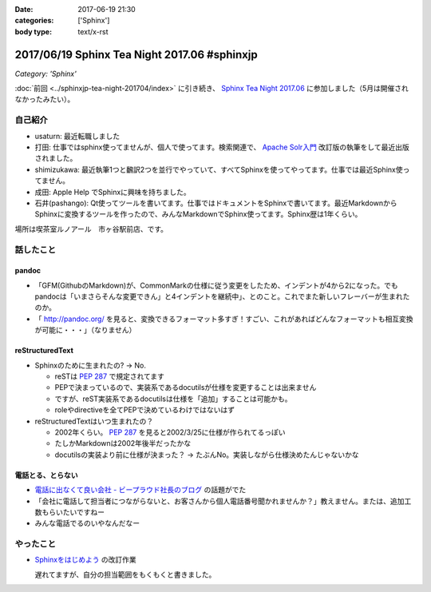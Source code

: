 :date: 2017-06-19 21:30
:categories: ['Sphinx']
:body type: text/x-rst

=============================================
2017/06/19 Sphinx Tea Night 2017.06 #sphinxjp
=============================================

*Category: 'Sphinx'*

:doc:`前回 <../sphinxjp-tea-night-201704/index>` に引き続き、 `Sphinx Tea Night 2017.06`_ に参加しました（5月は開催されなかったみたい）。

自己紹介
========

* usaturn: 最近転職しました

* 打田: 仕事ではsphinx使ってませんが、個人で使ってます。検索関連で、 `Apache Solr入門`_ 改訂版の執筆をして最近出版されました。

* shimizukawa: 最近執筆1つと飜訳2つを並行でやっていて、すべてSphinxを使ってやってます。仕事では最近Sphinx使ってません。

* 成田: Apple Help でSphinxに興味を持ちました。

* 石井(pashango): Qt使ってツールを書いてます。仕事ではドキュメントをSphinxで書いてます。最近MarkdownからSphinxに変換するツールを作ったので、みんなMarkdownでSphinx使ってます。Sphinx歴は1年くらい。

.. _Apache Solr入門: http://amzn.to/2rvccLB


場所は喫茶室ルノアール　市ヶ谷駅前店、です。


.. raw:: html

   <blockquote class="twitter-tweet" data-lang="ja"><p lang="ja" dir="ltr"><a href="https://twitter.com/hashtag/sphinxjp?src=hash">#sphinxjp</a> Tea Night 2017.06 に参加中～ (@ 喫茶室ルノアール 市ヶ谷駅前店 in 千代田区, 東京都) <a href="https://t.co/gk1n9vrsT4">https://t.co/gk1n9vrsT4</a> <a href="https://t.co/BhFGcU4Ldf">pic.twitter.com/BhFGcU4Ldf</a></p>&mdash; Takayuki Shimizukawa (@shimizukawa) <a href="https://twitter.com/shimizukawa/status/876769080115593216">2017年6月19日</a></blockquote>
   <script async src="//platform.twitter.com/widgets.js" charset="utf-8"></script>


話したこと
===========

pandoc
--------

* 「GFM(GithubのMarkdown)が、CommonMarkの仕様に従う変更をしたため、インデントが4から2になった。でもpandocは「いまさらそんな変更できん」と4インデントを継続中」、とのこと。これでまた新しいフレーバーが生まれたのか。

* 「 http://pandoc.org/ を見ると、変換できるフォーマット多すぎ！すごい、これがあればどんなフォーマットも相互変換が可能に・・・」（なりません）

reStructuredText
-----------------

* Sphinxのために生まれたの? -> No.

  * reSTは :pep:`287` で規定されてます
  * PEPで決まっているので、実装系であるdocutilsが仕様を変更することは出来ません
  * ですが、reST実装系であるdocutilsは仕様を「追加」することは可能かも。
  * roleやdirectiveを全てPEPで決めているわけではないはず

* reStructuredTextはいつ生まれたの？

  * 2002年くらい。 :pep:`287` を見ると2002/3/25に仕様が作られてるっぽい
  * たしかMarkdownは2002年後半だったかな
  * docutilsの実装より前に仕様が決まった？ -> たぶんNo。実装しながら仕様決めたんじゃないかな

電話とる、とらない
--------------------

* `電話に出なくて良い会社 - ビープラウド社長のブログ <http://shacho.beproud.jp/entry/2017/06/15/150726>`__ の話題がでた
* 「会社に電話して担当者につながらないと、お客さんから個人電話番号聞かれませんか？」教えません。または、追加工数もらいたいですねー
* みんな電話でるのいやなんだなー

やったこと
===========

* `Sphinxをはじめよう`_ の改訂作業

  遅れてますが、自分の担当範囲をもくもくと書きました。

.. _Sphinx Tea Night 2017.06: https://sphinxjp.connpass.com/event/58349/
.. _Sphinxをはじめよう: http://www.oreilly.co.jp/books/9784873116488/


